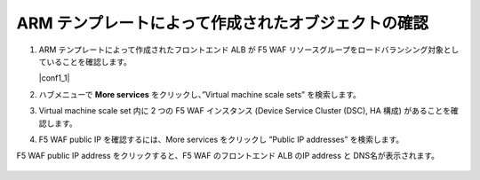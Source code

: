 .. _module1:

ARM テンプレートによって作成されたオブジェクトの確認
====================================================

#. ARM テンプレートによって作成されたフロントエンド ALB が F5 WAF リソースグループをロードバランシング対象としていることを確認します。

   |conf1_1|

#. ハブメニューで **More services** をクリックし、”Virtual machine scale sets” を検索します。

   |conf1_2|

#. Virtual machine scale set 内に 2 つの F5 WAF インスタンス (Device Service Cluster (DSC), HA 構成) があることを確認します。 

   |conf1_3|

#. F5 WAF public IP を確認するには、More services をクリックし ”Public IP addresses” を検索します。 

   |conf1_4|
   
F5 WAF public IP address をクリックすると、F5 WAF のフロントエンド ALB のIP address と DNS名が表示されます。

   |conf1_5|

   
.. |conf_1| image:: images/conf_1.png
.. |conf1_2| image:: images/conf1_2.png   
.. |conf1_3| image:: images/conf1_3.png 
.. |conf1_4| image:: images/conf1_4.png 
.. |conf1_5| image:: images/conf1_5.png 




